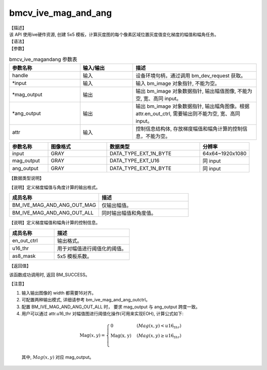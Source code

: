 bmcv_ive_mag_and_ang
------------------------------

| 【描述】

| 该 API 使用ive硬件资源, 创建 5x5 模板，计算灰度图的每个像素区域位置灰度值变化梯度的幅值和幅角任务。

| 【语法】

.. code-block:: c++
    :linenos:
    :lineno-start: 1
    :force:

    bm_status_t bmcv_ive_mag_and_ang(
        bm_handle_t            handle,
        bm_image  *             input,
        bm_image  *            mag_output,
        bm_image  *            ang_output,
        bmcv_ive_mag_and_ang_ctrl  attr);

| 【参数】

.. list-table:: bmcv_ive_magandang 参数表
    :widths: 20 15 35

    * - **参数名称**
      - **输入/输出**
      - **描述**
    * - handle
      - 输入
      - 设备环境句柄，通过调用 bm_dev_request 获取。
    * - \*input
      - 输入
      - 输入 bm_image 对象指针, 不能为空。
    * - \*mag_output
      - 输出
      - 输出 bm_image 对象数据指针, 输出幅值图像, 不能为空, 宽、高同 input。
    * - \*ang_output
      - 输出
      - 输出 bm_image 对象数据指针, 输出幅角图像。根据 attr.en_out_ctrl, 需要输出则不能为空, 宽、高同 input。
    * - \attr
      - 输入
      - 控制信息结构体, 存放梯度幅值和幅角计算的控制信息，不能为空。


.. list-table::
    :widths: 25 38 60 32

    * - **参数名称**
      - **图像格式**
      - **数据类型**
      - **分辨率**
    * - input
      - GRAY
      - DATA_TYPE_EXT_1N_BYTE
      - 64x64~1920x1080
    * - mag_output
      - GRAY
      - DATA_TYPE_EXT_U16
      - 同 input
    * - ang_output
      - GRAY
      - DATA_TYPE_EXT_1N_BYTE
      - 同 input


| 【数据类型说明】

【说明】定义梯度幅值与角度计算的输出格式。

.. code-block:: c++
    :linenos:
    :lineno-start: 1
    :force:

    typedef enum bmcv_ive_mag_and_ang_outctrl_e{
        BM_IVE_MAG_AND_ANG_OUT_MAG = 0x0,
        BM_IVE_MAG_AND_ANG_OUT_ALL = 0X1,
    } bmcv_ive_mag_and_ang_outctrl;

.. list-table::
    :widths: 100 100

    * - **成员名称**
      - **描述**
    * - BM_IVE_MAG_AND_ANG_OUT_MAG
      - 仅输出幅值。
    * - BM_IVE_MAG_AND_ANG_OUT_ALL
      - 同时输出幅值和角度值。

【说明】定义梯度幅值和幅角计算的控制信息。

.. code-block:: c++
    :linenos:
    :lineno-start: 1
    :force:

    typedef struct bmcv_ive_mag_and_ang_ctrl_s{
        bmcv_ive_mag_and_ang_outctrl     en_out_ctrl;
        unsigned short               u16_thr;
        signed char                  as8_mask[25];
    } bmcv_ive_mag_and_ang_ctrl;

.. list-table::
    :widths: 60 100

    * - **成员名称**
      - **描述**
    * - en_out_ctrl
      - 输出格式。
    * - u16_thr
      - 用于对幅值进行阈值化的阈值。
    * - as8_mask
      - 5x5 模板系数。

| 【返回值】

该函数成功调用时, 返回 BM_SUCCESS。

| 【注意】

1. 输入输出图像的 width 都需要16对齐。

2. 可配置两种输出模式, 详细请参考 bm_ive_mag_and_ang_outctrl。

3. 配置 BM_IVE_MAG_AND_ANG_OUT_ALL 时， 要求 mag_output 与 ang_output 跨度一致。

4. 用户可以通过 attr.u16_thr 对幅值图进行阈值化操作(可用来实现EOH), 计算公式如下:

  .. math::

    \text{Mag}(x, y) =
    \begin{cases}
        \text{0} & \ (Mag(x, y) < u16_thr) \\
        \text{Mag(x, y)} & \ (Mag(x, y) \geq u16_thr) \\
    \end{cases}

  其中, :math:`Mag(x, y)` 对应 mag_output。